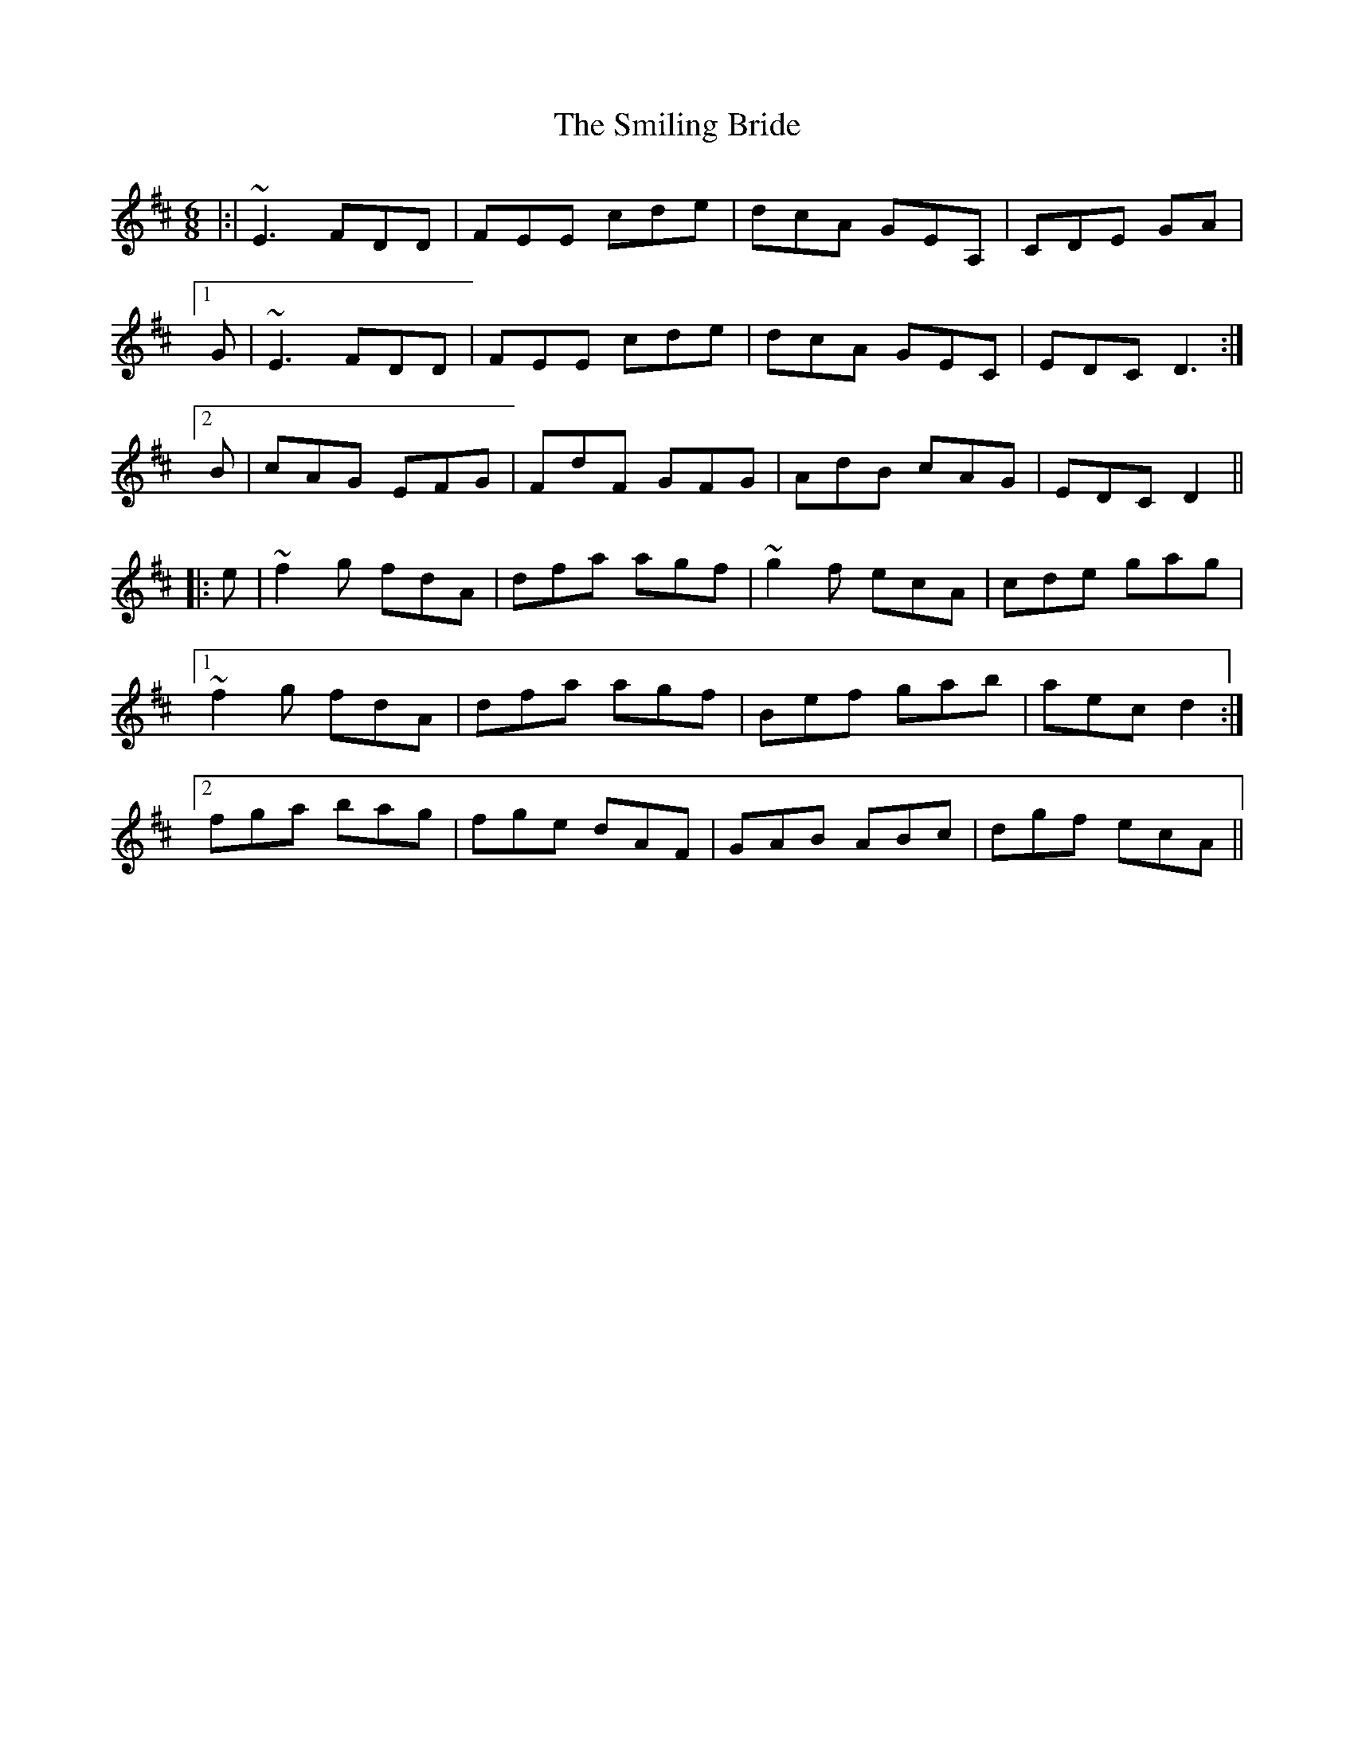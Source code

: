 X: 37588
T: Smiling Bride, The
R: jig
M: 6/8
K: Dmajor
|:|~E3 FDD|FEE cde|dcA GEA,|CDE GA|
[1 G|~E3 FDD|FEE cde|dcA GEC|EDC D3:|
[2 B|cAG EFG|FdF GFG|AdB cAG|EDC D2||
|:e|~f2g fdA|dfa agf|~g2f ecA|cde gag|
[1 ~f2g fdA|dfa agf|Bef gab|aec d2:|
[2 fga bag|fge dAF|GAB ABc|dgf ecA||


